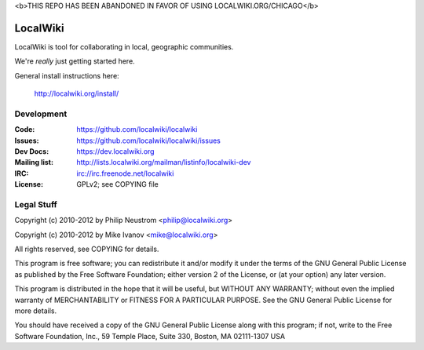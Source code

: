 <b>THIS REPO HAS BEEN ABANDONED IN FAVOR OF USING LOCALWIKI.ORG/CHICAGO</b> 



=========
LocalWiki
=========

LocalWiki is tool for collaborating in local, geographic communities.

We're *really* just getting started here.

General install instructions here:

  http://localwiki.org/install/

Development
===========

.. image:: https://travis-ci.org/localwiki/localwiki.png?branch=master
    :target: https://travis-ci.org/localwiki/localwiki

.. image:: https://coveralls.io/repos/localwiki/localwiki/badge.png?branch=master
    :target: https://coveralls.io/r/localwiki/localwiki

:Code:          https://github.com/localwiki/localwiki
:Issues:        https://github.com/localwiki/localwiki/issues
:Dev Docs:      https://dev.localwiki.org
:Mailing list:  http://lists.localwiki.org/mailman/listinfo/localwiki-dev
:IRC:           irc://irc.freenode.net/localwiki
:License:       GPLv2; see COPYING file

Legal Stuff
===========
Copyright (c) 2010-2012 by Philip Neustrom <philip@localwiki.org>

Copyright (c) 2010-2012 by Mike Ivanov <mike@localwiki.org>

All rights reserved, see COPYING for details.

This program is free software; you can redistribute it and/or modify
it under the terms of the GNU General Public License as published by
the Free Software Foundation; either version 2 of the License, or
(at your option) any later version.

This program is distributed in the hope that it will be useful,
but WITHOUT ANY WARRANTY; without even the implied warranty of
MERCHANTABILITY or FITNESS FOR A PARTICULAR PURPOSE.  See the
GNU General Public License for more details.

You should have received a copy of the GNU General Public License
along with this program; if not, write to the Free Software
Foundation, Inc., 59 Temple Place, Suite 330, Boston, MA  02111-1307  USA
